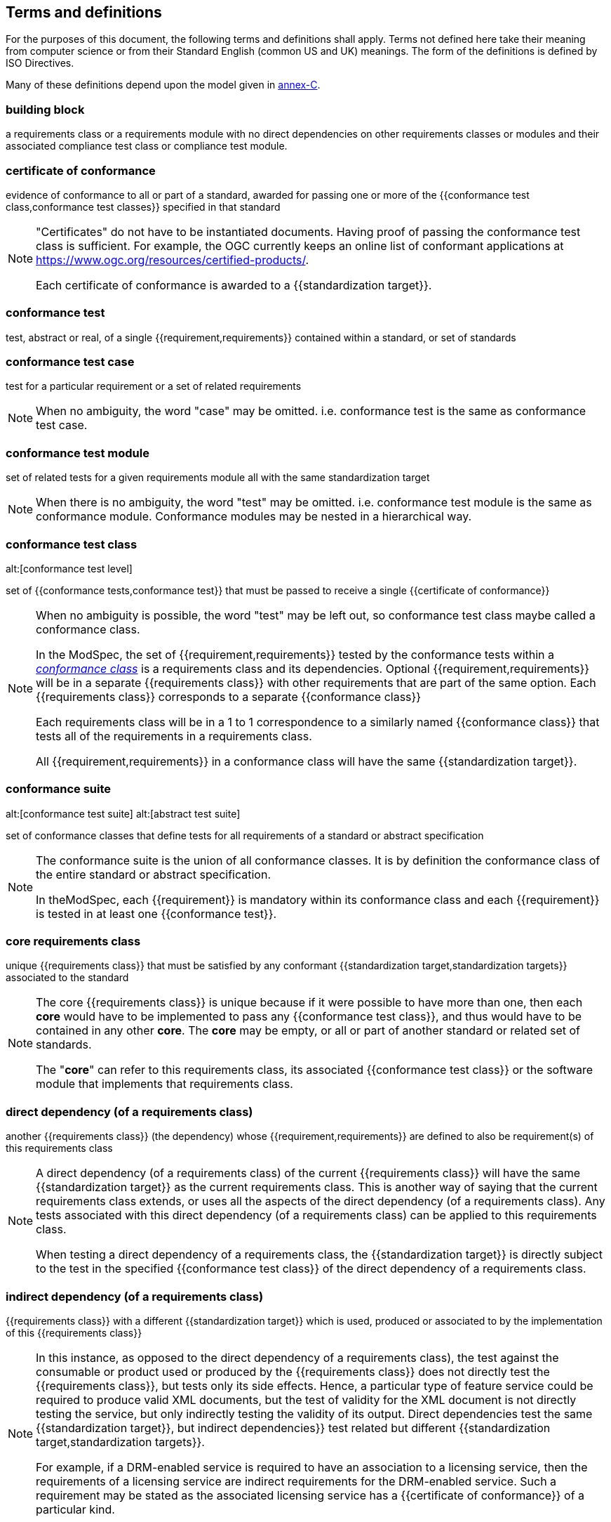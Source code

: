 [[cls-4]]
== Terms and definitions

[.boilerplate]
=== {blank}

For the purposes of this document, the following terms and definitions shall apply.
Terms not defined here take their meaning from computer science or from their
Standard English (common US and UK) meanings. The form of the definitions is
defined by ISO Directives.

Many of these definitions depend upon the model given in <<Annex C,annex-C>>.

=== building block

a requirements class or a requirements module with no direct dependencies on other requirements classes or modules and their associated compliance test class or compliance test module.

=== certificate of conformance

evidence of conformance to all or part of a standard, awarded for passing one or
more of the {{conformance test class,conformance test classes}} specified in
that standard

[NOTE]
====
"Certificates" do not have to be instantiated documents. Having proof of passing
the conformance test class is sufficient. For example, the OGC currently keeps
an online list of conformant applications at https://www.ogc.org/resources/certified-products/.

Each certificate of conformance is awarded to a {{standardization target}}.
====

=== conformance test

test, abstract or real, of a single {{requirement,requirements}} contained
within a standard, or set of standards

=== conformance test case

test for a particular requirement or a set of related requirements

NOTE: When no ambiguity, the word "case" may be omitted. i.e.
conformance test is the same as conformance test case.

=== conformance test module

set of related tests for a given requirements module all with the same standardization target

[NOTE]
====
When there is no ambiguity, the word "test" may be omitted. i.e. conformance test module
is the same as conformance module. Conformance modules may be nested in a hierarchical way.
====

=== conformance test class
alt:[conformance test level]

set of {{conformance tests,conformance test}} that must be passed to receive a single {{certificate of conformance}}

[NOTE]
====
When no ambiguity is possible, the word "test" may be left out, so conformance test class
maybe called a conformance class.

In the ModSpec, the set of {{requirement,requirements}} tested by the
conformance tests within a <<conformance-class,_conformance class_>> is a
requirements class and its dependencies. Optional {{requirement,requirements}} will
be in a separate {{requirements class}} with other requirements
that are part of the same option. Each {{requirements class}} corresponds to a
separate {{conformance class}}

Each requirements class will be in a 1 to 1 correspondence to a similarly named
{{conformance class}} that tests all of the requirements in a requirements class.

All {{requirement,requirements}} in a conformance class will have the same {{standardization target}}.
====

=== conformance suite
alt:[conformance test suite]
alt:[abstract test suite]

set of conformance classes that define tests for all requirements of a standard or abstract specification

[NOTE]
====
The conformance suite is the union of all conformance classes. It is by definition the
conformance class of the entire standard or abstract specification.

In theModSpec, each {{requirement}} is mandatory within its conformance class and each {{requirement}} is tested in at least one {{conformance test}}.
====

=== core requirements class

unique {{requirements class}} that must be satisfied by any conformant
{{standardization target,standardization targets}} associated to the
standard

[NOTE]
====
The core {{requirements class}} is unique because if it were possible to have
more than one, then each *core* would have to be implemented to pass any
{{conformance test class}}, and thus would have to be contained in any other
*core*. The *core* may be empty, or all or part of another standard or related
set of standards.

The "*core*" can refer to this requirements class, its associated
{{conformance test class}} or the software module that implements that
requirements class.
====

=== direct dependency (of a requirements class)

another {{requirements class}} (the dependency) whose {{requirement,requirements}} are defined to also be
requirement(s) of this requirements class

[NOTE]
====
A direct dependency (of a requirements class) of the current {{requirements class}} will have the same
{{standardization target}} as the current requirements class. This is another way of saying that the current
requirements class extends, or uses all the aspects of the direct dependency (of a requirements class).
Any tests associated with this direct dependency (of a requirements class) can be applied to this requirements class.

When testing a
direct dependency of a requirements class, the {{standardization target}} is directly subject to the test in the specified
{{conformance test class}} of the direct dependency of a requirements class.
====

=== indirect dependency (of a requirements class)

{{requirements class}} with a different
{{standardization target}} which is used, produced or associated to by the
implementation of this {{requirements class}}

[NOTE]
====
In this instance, as opposed to the
direct dependency of a requirements class), the test against the consumable or product used
or produced by the {{requirements class}} does not directly test the
{{requirements class}}, but tests only its side effects. Hence, a particular
type of feature service could be required to produce valid XML documents, but
the test of validity for the XML document is not directly testing the service,
but only indirectly testing the validity of its output.
Direct dependencies test the same {{standardization target}}, but
indirect dependencies}} test related but different {{standardization target,standardization targets}}.

For example, if a DRM-enabled service is required
to have an association to a licensing service, then the requirements of a
licensing service are indirect requirements for the DRM-enabled service. Such a
requirement may be stated as the associated licensing service has a
{{certificate of conformance}} of a particular kind.
====

=== extension (of a requirements class)

{{requirements class}} which has a direct dependency}} on another {{requirements class}}

NOTE: Here an extension of a requirements class is defined on {{requirements class}} so that their implementation may be
software extensions in a manner analogous to the extension relation between the
{{requirements class,requirements classes}}.

=== general recommendation

recommendation applying to all entities in a standard

=== home (of a requirement or recommendation)

official statement of a {{requirement}} or {{recommendation}} that is the
precedent for any other version repeated or rephrased elsewhere in a standard

[NOTE]
====
Explanatory text associated with normative language often repeats or rephrases the
requirement to aid in the discussion and understanding of the official version
of the normative language. Since such restatements are often less formal than
the original source and potentially subject to alternate interpretation, it is
important to know the location of the *home* official version of the language.
====

=== model
alt:[abstract model]
alt:[conceptual model]

theoretical construct that represents something, with a set of variables and a
set of logical and quantitative relationships between them.

=== module

one of a set of separate parts that can be joined together to form a larger object

[.source]
Cambridge Dictionary

=== optional requirements class

An optional requirements class may or may not be implemented or specified in a profile or extension. However, if a profile, extension, or implementation specifies the use of an optional requirements class, then every requirement in that requirements class _shall_ be implemented.

=== part of a requirment
Collection of requirements that are parts to a requirement. Satisfaction of all requirement parts are necessary for this requirement to be satisfied. The use of `parts` is optional.

=== permission 

uses "may" and is used to prevent a requirement from being "over interpreted" and as such is considered to be more
of a "statement of fact" than a "normative" condition. 

=== profile

specification or standard consisting of a set of references to one or more base
standards and/or other profiles, and the identification of any chosen
{{conformance test class,conformance test classes}},
conforming subsets, options and parameters of those base standards, or
profiles necessary to accomplish a particular function.

[NOTE]
====
In the usage of this Policy, a profile will be a set of requirements classes
or conformance classes (either preexisting or locally defined) of the base
standards.

This means that a {{standardization target}} being conformant to a profile
implies that the same *target* is conformant to the standards referenced in the
{{profile}}.
====

[.source]
<<iso10000-1>>

=== recommendation

expression in the content of a standard conveying that among several
possibilities one is recommended as particularly suitable, without mentioning or
excluding others, or that a certain course of action is preferred but not
necessarily required, or that (in the negative form) a certain possibility or
course of action is deprecated but not prohibited

NOTE: Although using normative language, a {{recommendation}} is not
a {{requirement}}. The usual form replaces the "shall" (imperative or
command) of a {{requirement}} with a "should" (suggestive or
conditional).

NOTE: Recommendations are *not* tested and therefor have no related conformance test.

[.source]
<<iso-dp2>>

=== requirement

expression in the content of a standard conveying criteria to be fulfilled if
compliance with the standard is to be claimed and from which no deviation is permitted

[NOTE]
====
Each requirement is a normative criterion for a single *type of standardization target*. In the ModSpec, requirements are
associated to {{conformance test, conformance tests}} that can be used to prove
compliance to the underlying criteria by the {{standardization target}}.

The implementation of a {{requirement}} is dependent on the type of
standard being written. A data standard requires data structures, but
a procedural standard requires software implementations. The view of a
standard in terms of a set of testable {{requirement,requirements}} allows us to
use set descriptions of both the standard and its implementations.

Requirements use normative language and are commands and use the imperative "shall" or similar imperative constructs.
Statements in standards which are not requirements and need to be either
conditional or future tense normally use "will" and should not be confused with
requirements that use "shall" imperatively.
====

[.source]
<<iso-dp2>>

=== requirements class

aggregate of all {{requirements,requirement}} with a single standrdization target that
must all be satisfied to pass a {{conformance test class}}

NOTE: There is some confusion possible here, since the testing of indirect
dependencies seems to violate this definition. But the existence of an indirect
dependency implies that the test is actually a test of the existence of the
relationship from the original target to something that has a property
(satisfies a condition or requirement from another requirements class).

=== requirements module

collection of {{requirement class,requirements classes}}, 
{{recommendation,recommendations}} and {{permission,permissions}} with a
single {{standardization target}}

=== specification

document containing {{recommendation,recommendations}},
{{requirement,requirements}} and {{conformance test, conformance tests}} for
those {{requirement,requirements}}

[NOTE]
====
This definition is included for completeness. See <<cls-5-3>>.

This does not restrict what else a standard may contain, as long as it does
contain the three types of element cited.
====

=== standard

document that has been approved by a legitimate Standards Body

[NOTE]
====
This definition is included for completeness. {{standard,Standard}} and
{{specification}} can apply to the same document. While {{specification}} is
always valid, {{standard}} only applies after the adoption of the document by a
legitimate standards organization.
====

=== standardization target

entity to which some {{requirement,requirements}} of a {{standard}} apply

NOTE: The {{standardization target}} is the entity which may receive a
{{certificate of conformance}} for a {{requirements class}}.

NOTE: Need to add examples! The standardization target of the CDB version 2.0 CRS Requirements Classes is to ensure that an implementation clearly defines (with metadata) the CRS for a CDB compliant datastore. 

=== standardization target type

type of entity or set of entities to which the {{requirement,requirements}} of a {{standard}} apply

NOTE: For example, the standardization target type for The OGC API – Features Standard are Web APIs. The standardization target type for the CDB Standard is "datastore". It is important to understand that a standard's root standardization target type and can have sub-types and that there can be a hierarchy of target types. For example, a Web API can have sub types of client, server, security, and so forth. As such, each requirements class can have a standardization target type that is a sub-type of the root.

=== statement

expression in a document conveying information

NOTE: Includes all statements in a document not part of the normative
{{requirement,requirements}},
{{recommendation,recommendations}} or
{{conformance test, conformance tests}}. Included for completeness.

[.source]
<<iso-dp2>>
